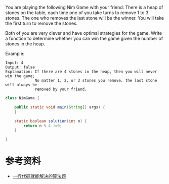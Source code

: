 You are playing the following Nim Game with your friend: There is a heap of stones on the table, each time one of you take turns to remove 1 to 3 stones. The one who removes the last stone will be the winner. You will take the first turn to remove the stones.

Both of you are very clever and have optimal strategies for the game. Write a function to determine whether you can win the game given the number of stones in the heap.

Example:
#+begin_example
Input: 4
Output: false 
Explanation: If there are 4 stones in the heap, then you will never win the game;
             No matter 1, 2, or 3 stones you remove, the last stone will always be 
             removed by your friend.
#+end_example


#+begin_src java :classname NimGame :cmdline "-cp ." :exports both :results output
  class NimGame {

      public static void main(String[] args) {
      }

      static boolean solution(int n) {
          return n % 4 !=0;
      }

  }
#+end_src

* 参考资料
- [[https://labuladong.gitbook.io/algo/gao-pin-mian-shi-xi-lie/yi-hang-dai-ma-jie-jue-de-zhi-li-ti][一行代码就能解决的算法题]]
